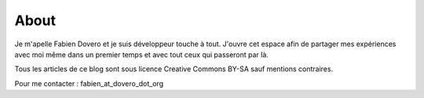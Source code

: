 =====
About
=====

Je m'apelle Fabien Dovero et je suis développeur touche à tout.
J'ouvre cet espace afin de partager mes expériences avec moi même dans un premier temps et avec tout ceux qui passeront par là.

Tous les articles de ce blog sont sous licence Creative Commons BY-SA sauf mentions contraires.

Pour me contacter : fabien_at_dovero_dot_org
